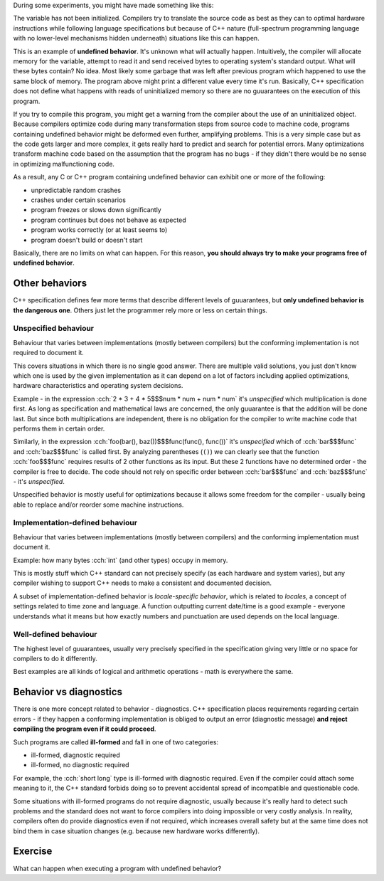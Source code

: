 .. title: 06 - behavior
.. slug: index
.. description: C++ program behavior
.. author: Xeverous

During some experiments, you might have made something like this:

.. cch::
    :code_path: ub_example.cpp
    :color_path: ub_example.color

The variable has not been initialized. Compilers try to translate the source code as best as they can to optimal hardware instructions while following language specifications but because of C++ nature (full-spectrum programming language with no lower-level mechanisms hidden underneath) situations like this can happen.

This is an example of **undefined behavior**. It's unknown what will actually happen. Intuitively, the compiler will allocate memory for the variable, attempt to read it and send received bytes to operating system's standard output. What will these bytes contain? No idea. Most likely some garbage that was left after previous program which happened to use the same block of memory. The program above might print a different value every time it's run. Basically, C++ specification does not define what happens with reads of uninitialized memory so there are no guuarantees on the execution of this program.

If you try to compile this program, you might get a warning from the compiler about the use of an uninitialized object. Because compilers optimize code during many transformation steps from source code to machine code, programs containing undefined behavior might be deformed even further, amplifying problems. This is a very simple case but as the code gets larger and more complex, it gets really hard to predict and search for potential errors. Many optimizations transform machine code based on the assumption that the program has no bugs - if they didn't there would be no sense in optimizing malfunctioning code.

As a result, any C or C++ program containing undefined behavior can exhibit one or more of the following:

- unpredictable random crashes
- crashes under certain scenarios
- program freezes or slows down significantly
- program continues but does not behave as expected
- program works correctly (or at least seems to)
- program doesn't build or doesn't start

Basically, there are no limits on what can happen. For this reason, **you should always try to make your programs free of undefined behavior**.

Other behaviors
###############

C++ specification defines few more terms that describe different levels of guuarantees, but **only undefined behavior is the dangerous one**. Others just let the programmer rely more or less on certain things.

Unspecified behaviour
=====================

Behaviour that varies between implementations (mostly between compilers) but the conforming implementation is not required to document it.

This covers situations in which there is no single good answer. There are multiple valid solutions, you just don't know which one is used by the given implementation as it can depend on a lot of factors including applied optimizations, hardware characteristics and operating system decisions.

Example - in the expression :cch:`2 * 3 + 4 * 5$$$num * num + num * num` it's *unspecified* which multiplication is done first. As long as specification and mathematical laws are concerned, the only guuarantee is that the addition will be done last. But since both multiplications are independent, there is no obligation for the compiler to write machine code that performs them in certain order.

Similarly, in the expression :cch:`foo(bar(), baz())$$$func(func(), func())` it's *unspecified* which of :cch:`bar$$$func` and :cch:`baz$$$func` is called first. By analyzing parentheses (``()``) we can clearly see that the function :cch:`foo$$$func` requires results of 2 other functions as its input. But these 2 functions have no determined order - the compiler is free to decide. The code should not rely on specific order between :cch:`bar$$$func` and :cch:`baz$$$func` - it's *unspecified*.

Unspecified behavior is mostly useful for optimizations because it allows some freedom for the compiler - usually being able to replace and/or reorder some machine instructions.

Implementation-defined behaviour
================================

Behaviour that varies between implementations (mostly between compilers) and the conforming implementation must document it.

Example: how many bytes :cch:`int` (and other types) occupy in memory.

This is mostly stuff which C++ standard can not precisely specify (as each hardware and system varies), but any compiler wishing to support C++ needs to make a consistent and documented decision.

A subset of implementation-defined behavior is *locale-specific behavior*, which is related to *locales*, a concept of settings related to time zone and language. A function outputting current date/time is a good example - everyone understands what it means but how exactly numbers and punctuation are used depends on the local language.

Well-defined behaviour
======================

The highest level of guuarantees, usually very precisely specified in the specification giving very little or no space for compilers to do it differently.

Best examples are all kinds of logical and arithmetic operations - math is everywhere the same.

Behavior vs diagnostics
#######################

There is one more concept related to behavior - diagnostics. C++ specification places requirements regarding certain errors - if they happen a conforming implementation is obliged to output an error (diagnostic message) **and reject compiling the program even if it could proceed**.

Such programs are called **ill-formed** and fall in one of two categories:

- ill-formed, diagnostic required
- ill-formed, no diagnostic required

For example, the :cch:`short long` type is ill-formed with diagnostic required. Even if the compiler could attach some meaning to it, the C++ standard forbids doing so to prevent accidental spread of incompatible and questionable code.

Some situations with ill-formed programs do not require diagnostic, usually because it's really hard to detect such problems and the standard does not want to force compilers into doing impossible or very costly analysis. In reality, compilers often do provide diagnostics even if not required, which increases overall safety but at the same time does not bind them in case situation changes (e.g. because new hardware works differently).

.. TODO as-if rule when?

Exercise
########

What can happen when executing a program with undefined behavior?

.. details::
    :summary: Answer

    Absolutely anything.
